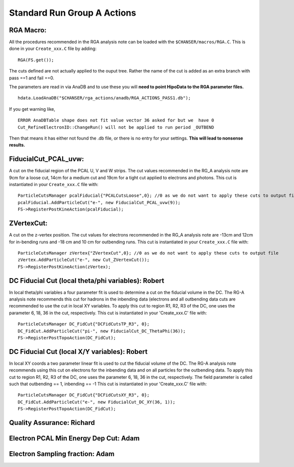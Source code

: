 Standard Run Group A Actions
============================

RGA Macro:
~~~~~~~~~~

All the procedures recommended in the RGA analysis note can be loaded
with the ``$CHANSER/macros/RGA.C``. This is done in your
``Create_xxx.C`` file by adding:

::

    RGA(FS.get());


The cuts defined are not actually applied to the ouput tree. Rather the
name of the cut is added as an extra branch with pass ==1 and fail ==0.

The parameters are read in via AnaDB and to use these you will **need
to point HipoData to the RGA parameter files.**

::

   hdata.LoadAnaDB("$CHANSER/rga_actions/anadb/RGA_ACTIONS_PASS1.db");


If you get warning like,

::
   
   ERROR AnaDBTable shape does not fit value vector 36 asked for but we  have 0
   Cut_RefineElectronID::ChangeRun() will not be applied to run period _OUTBEND

Then that means it has either not found the .db file, or there is no entry for your settings. **This will lead to nonsense results.**

    
FiducialCut\_PCAL\_uvw:
~~~~~~~~~~~~~~~~~~~~~~~

A cut on the fiducial region of the PCAL U, V and W strips. The cut
values recommended in the RG\_A analysis note are 9cm for a loose cut,
14cm for a medium cut and 19cm for a tight cut applied to electrons and
photons. This cut is instantiated in your ``Create_xxx.C`` file with:

::

    ParticleCutsManager pcalFiducial{"PCALCutsLoose",0}; //0 as we do not want to apply these cuts to output file
    pcalFiducial.AddParticleCut("e-", new FiducialCut_PCAL_uvw(9));
    FS->RegisterPostKineAction(pcalFiducial);

ZVertexCut:
~~~~~~~~~~~

A cut on the z-vertex position. The cut values for electrons recommended
in the RG\_A analysis note are -13cm and 12cm for in-bending runs and
-18 cm and 10 cm for outbending runs. This cut is instantiated in your
``Create_xxx.C`` file with:

::

    ParticleCutsManager zVertex{"ZVertexCut",0}; //0 as we do not want to apply these cuts to output file
    zVertex.AddParticleCut("e-", new Cut_ZVertexCut());
    FS->RegisterPostKineAction(zVertex);
     

DC Fiducial Cut (local theta/phi variables): Robert
~~~~~~~~~~~~~~~~~~~~~~~~~~~~~~~~~~~~~~~~~~~~~~~~~~~

In local theta/phi variables a four parameter fit is used to determine a
cut on the fiducial volume in the DC. The RG-A analysis note recommends
this cut for hadrons in the inbending data (electrons and all outbending
data cuts are recommended to use the cut in local XY variables. To apply
this cut to region R1, R2, R3 of the DC, one uses the parameter 6, 18,
36 in the cut, respectively. This cut is instantiated in your
'Create\_xxx.C' file with:

::

    ParticleCutsManager DC_FidCut{"DCFidCutsTP_R3", 0};
    DC_FidCut.AddParticleCut("pi-", new FiducialCut_DC_ThetaPhi(36));
    FS->RegisterPostTopoAction(DC_FidCut);

DC Fiducial Cut (local X/Y variables): Robert
~~~~~~~~~~~~~~~~~~~~~~~~~~~~~~~~~~~~~~~~~~~~~

In local XY coords a two parameter linear fit is used to cut the
fiducial volume of the DC. The RG-A analysis note recommends using this
cut on electrons for the inbending data and on all particles for the
outbending data. To apply this cut to region R1, R2, R3 of the DC, one
uses the parameter 6, 18, 36 in the cut, respectively. The field
parameter is called such that outbending == 1, inbending == -1 This cut
is instantiated in your 'Create\_xxx.C' file with:

::

    ParticleCutsManager DC_FidCut{"DCFidCutsXY_R3", 0};
    DC_FidCut.AddParticleCut("e-", new FiducialCut_DC_XY(36, 1));
    FS->RegisterPostTopoAction(DC_FidCut);

Quality Assurance: Richard
~~~~~~~~~~~~~~~~~~~~~~~~~~

Electron PCAL Min Energy Dep Cut: Adam
~~~~~~~~~~~~~~~~~~~~~~~~~~~~~~~~~~~~~~

Electron Sampling fraction: Adam
~~~~~~~~~~~~~~~~~~~~~~~~~~~~~~~~
